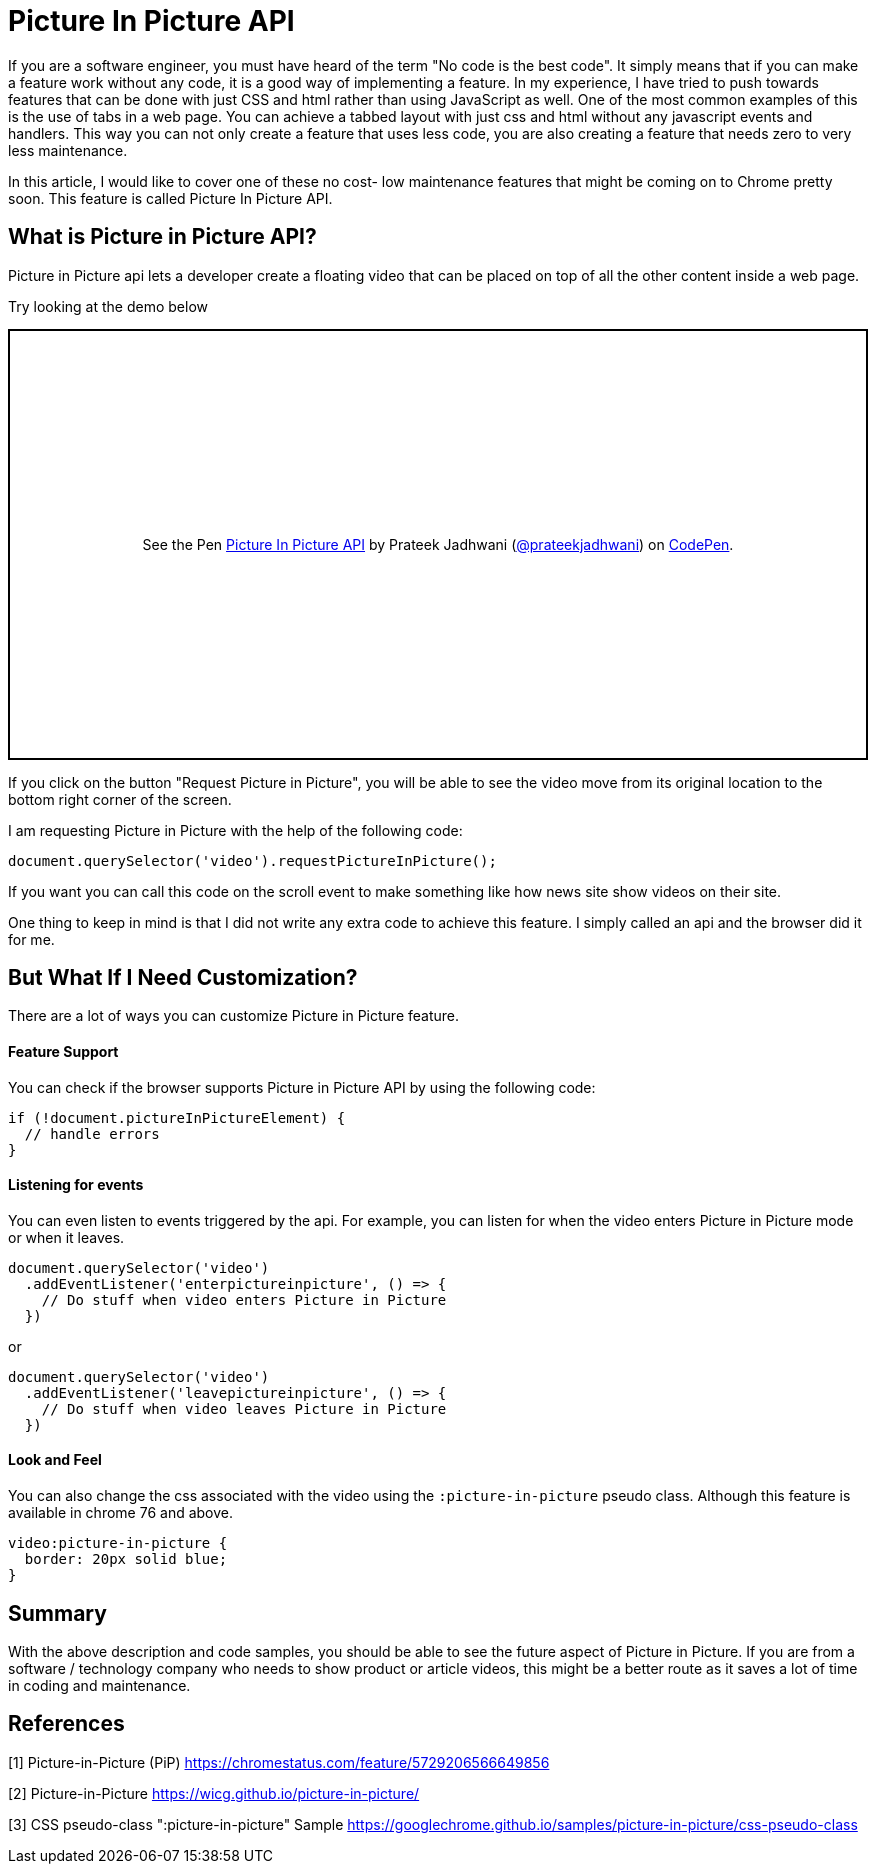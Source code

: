 = Picture In Picture API
:hp-tags: javascript, css3, pictureinpicture, picture, video, api
// :hp-alt-title: My English Title

If you are a software engineer, you must have heard of the term "No code is the best code". It simply means that if you can make a feature work without any code, it is a good way of implementing a feature. In my experience, I have tried to push towards features that can be done with just CSS and html rather than using JavaScript as well. One of the most common examples of this is the use of tabs in a web page. You can achieve a tabbed layout with just css and html without any javascript events and handlers. This way you can not only create a feature that uses less code, you are also creating a feature that needs zero to very less maintenance.

In this article, I would like to cover one of these no cost- low maintenance features that might be coming on to Chrome pretty soon. This feature is called Picture In Picture API.

== What is Picture in Picture API?

Picture in Picture api lets a developer create a floating video that can be placed on top of all the other content inside a web page.

Try looking at the demo below

++++
<p class="codepen" data-height="431" data-theme-id="3991" data-default-tab="result" data-user="prateekjadhwani" data-slug-hash="arVxry" style="height: 431px; box-sizing: border-box; display: flex; align-items: center; justify-content: center; border: 2px solid; margin: 1em 0; padding: 1em;" data-pen-title="Picture In Picture API">
  <span>See the Pen <a href="https://codepen.io/prateekjadhwani/pen/arVxry/">
  Picture In Picture API</a> by Prateek Jadhwani (<a href="https://codepen.io/prateekjadhwani">@prateekjadhwani</a>)
  on <a href="https://codepen.io">CodePen</a>.</span>
</p>
<script async src="https://static.codepen.io/assets/embed/ei.js"></script>
++++

If you click on the button "Request Picture in Picture", you will be able to see the video move from its original location to the bottom right corner of the screen.

I am requesting Picture in Picture with the help of the following code:

[source,javascript]
--------------
document.querySelector('video').requestPictureInPicture();
--------------

If you want you can call this code on the scroll event to make something like how news site show videos on their site.

One thing to keep in mind is that I did not write any extra code to achieve this feature. I simply called an api and the browser did it for me.

== But What If I Need Customization?

There are a lot of ways you can customize Picture in Picture feature.

==== Feature Support

You can check if the browser supports Picture in Picture API by using the following code:

[source,javascript]
--------------
if (!document.pictureInPictureElement) {
  // handle errors
}
--------------

==== Listening for events

You can even listen to events triggered by the api. For example, you can listen for when the video enters Picture in Picture mode or when it leaves.

[source,javascript]
--------------
document.querySelector('video')
  .addEventListener('enterpictureinpicture', () => {
    // Do stuff when video enters Picture in Picture
  })
--------------

or

[source,javascript]
--------------
document.querySelector('video')
  .addEventListener('leavepictureinpicture', () => {
    // Do stuff when video leaves Picture in Picture
  })
--------------

==== Look and Feel

You can also change the css associated with the video using the `:picture-in-picture` pseudo class. Although this feature is available in chrome 76 and above.

[source,css]
--------------
video:picture-in-picture {
  border: 20px solid blue;
}
--------------

== Summary

With the above description and code samples, you should be able to see the future aspect of Picture in Picture. If you are from a software / technology company who needs to show product or article videos, this might be a better route as it saves a lot of time in coding and maintenance.


== References

[1] Picture-in-Picture (PiP) https://chromestatus.com/feature/5729206566649856

[2] Picture-in-Picture https://wicg.github.io/picture-in-picture/

[3] CSS pseudo-class ":picture-in-picture" Sample https://googlechrome.github.io/samples/picture-in-picture/css-pseudo-class


